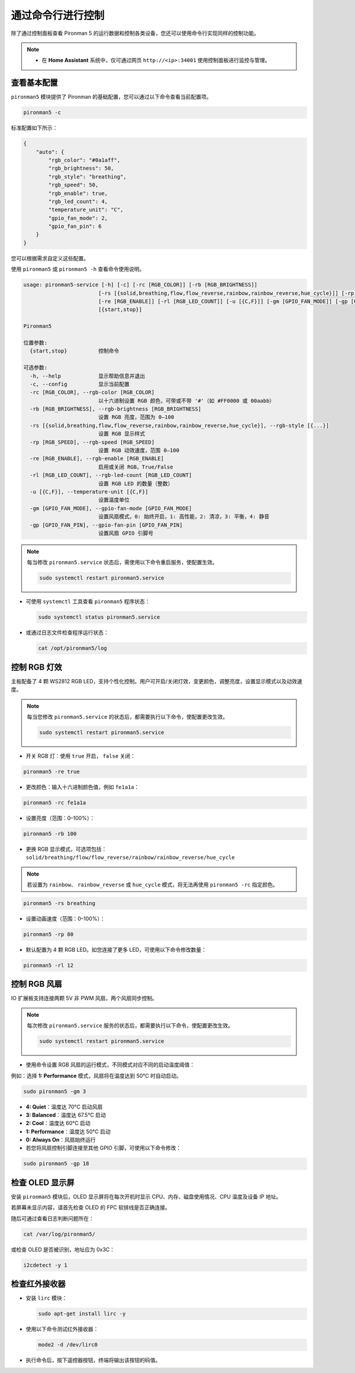 .. _view_control_commands:

通过命令行进行控制
========================================

除了通过控制面板查看 Pironman 5 的运行数据和控制各类设备，您还可以使用命令行实现同样的控制功能。

.. note::

  * 在 **Home Assistant** 系统中，仅可通过网页 ``http://<ip>:34001`` 使用控制面板进行监控与管理。

.. * 在 **Batocera.linux** 系统中，仅支持使用命令行对 Pironman 5 进行监控与控制。请注意，修改配置后需执行 ``pironman5 restart`` 以使更改生效。

查看基本配置
-----------------------------------

``pironman5`` 模块提供了 Pironman 的基础配置，您可以通过以下命令查看当前配置项。

.. code-block:: shell

  pironman5 -c

标准配置如下所示：

.. code-block::

  {
      "auto": {
          "rgb_color": "#0a1aff",
          "rgb_brightness": 50,
          "rgb_style": "breathing",
          "rgb_speed": 50,
          "rgb_enable": true,
          "rgb_led_count": 4,
          "temperature_unit": "C",
          "gpio_fan_mode": 2,
          "gpio_fan_pin": 6
      }
  }

您可以根据需求自定义这些配置。

使用 ``pironman5`` 或 ``pironman5 -h`` 查看命令使用说明。

.. code-block::

  usage: pironman5-service [-h] [-c] [-rc [RGB_COLOR]] [-rb [RGB_BRIGHTNESS]]
                          [-rs [{solid,breathing,flow,flow_reverse,rainbow,rainbow_reverse,hue_cycle}]] [-rp [RGB_SPEED]]
                          [-re [RGB_ENABLE]] [-rl [RGB_LED_COUNT]] [-u [{C,F}]] [-gm [GPIO_FAN_MODE]] [-gp [GPIO_FAN_PIN]]
                          [{start,stop}]

  Pironman5

  位置参数:
    {start,stop}          控制命令

  可选参数:
    -h, --help            显示帮助信息并退出
    -c, --config          显示当前配置
    -rc [RGB_COLOR], --rgb-color [RGB_COLOR]
                          以十六进制设置 RGB 颜色，可带或不带 '#'（如 #FF0000 或 00aabb）
    -rb [RGB_BRIGHTNESS], --rgb-brightness [RGB_BRIGHTNESS]
                          设置 RGB 亮度，范围为 0–100
    -rs [{solid,breathing,flow,flow_reverse,rainbow,rainbow_reverse,hue_cycle}], --rgb-style [{...}]
                          设置 RGB 显示样式
    -rp [RGB_SPEED], --rgb-speed [RGB_SPEED]
                          设置 RGB 动效速度，范围 0–100
    -re [RGB_ENABLE], --rgb-enable [RGB_ENABLE]
                          启用或关闭 RGB，True/False
    -rl [RGB_LED_COUNT], --rgb-led-count [RGB_LED_COUNT]
                          设置 RGB LED 的数量（整数）
    -u [{C,F}], --temperature-unit [{C,F}]
                          设置温度单位
    -gm [GPIO_FAN_MODE], --gpio-fan-mode [GPIO_FAN_MODE]
                          设置风扇模式，0: 始终开启，1: 高性能，2: 清凉，3: 平衡，4: 静音
    -gp [GPIO_FAN_PIN], --gpio-fan-pin [GPIO_FAN_PIN]
                          设置风扇 GPIO 引脚号

.. note::

  每当修改 ``pironman5.service`` 状态后，需使用以下命令重启服务，使配置生效。

  .. code-block:: shell

    sudo systemctl restart pironman5.service


* 可使用 ``systemctl`` 工具查看 ``pironman5`` 程序状态：

  .. code-block:: shell

    sudo systemctl status pironman5.service

* 或通过日志文件检查程序运行状态：

  .. code-block:: shell

    cat /opt/pironman5/log


控制 RGB 灯效
----------------------
主板配备了 4 颗 WS2812 RGB LED，支持个性化控制。用户可开启/关闭灯效，变更颜色，调整亮度，设置显示模式以及动效速度。

.. note::

  每当您修改 ``pironman5.service`` 的状态后，都需要执行以下命令，使配置更改生效。

  .. code-block:: shell

    sudo systemctl restart pironman5.service

* 开关 RGB 灯：使用 ``true`` 开启， ``false`` 关闭：

.. code-block:: shell

  pironman5 -re true

* 更改颜色：输入十六进制颜色值，例如 ``fe1a1a``：

.. code-block:: shell

  pironman5 -rc fe1a1a

* 设置亮度（范围：0–100%）：

.. code-block:: shell

  pironman5 -rb 100

* 更换 RGB 显示模式，可选项包括： ``solid/breathing/flow/flow_reverse/rainbow/rainbow_reverse/hue_cycle``

.. note::

  若设置为 ``rainbow``、 ``rainbow_reverse`` 或 ``hue_cycle`` 模式，将无法再使用 ``pironman5 -rc`` 指定颜色。

.. code-block:: shell

  pironman5 -rs breathing

* 设置动画速度（范围：0–100%）：

.. code-block:: shell

  pironman5 -rp 80

* 默认配置为 4 颗 RGB LED。如您连接了更多 LED，可使用以下命令修改数量：

.. code-block:: shell

  pironman5 -rl 12

.. _cc_control_fan:

控制 RGB 风扇
---------------------
IO 扩展板支持连接两颗 5V 非 PWM 风扇，两个风扇同步控制。

.. note::

  每次修改 ``pironman5.service`` 服务的状态后，都需要执行以下命令，使配置更改生效。

  .. code-block:: shell

    sudo systemctl restart pironman5.service

* 使用命令设置 RGB 风扇的运行模式，不同模式对应不同的启动温度阈值：

例如：选择 **1: Performance** 模式，风扇将在温度达到 50°C 时自动启动。


.. code-block:: shell

  sudo pironman5 -gm 3

* **4: Quiet**：温度达 70°C 启动风扇  
* **3: Balanced**：温度达 67.5°C 启动  
* **2: Cool**：温度达 60°C 启动  
* **1: Performance**：温度达 50°C 启动  
* **0: Always On**：风扇始终运行

* 若您将风扇控制引脚连接至其他 GPIO 引脚，可使用以下命令修改：

.. code-block:: shell

  sudo pironman5 -gp 18


检查 OLED 显示屏
-----------------------------------

安装 ``pironman5`` 模块后，OLED 显示屏将在每次开机时显示 CPU、内存、磁盘使用情况、CPU 温度及设备 IP 地址。

若屏幕未显示内容，请首先检查 OLED 的 FPC 软排线是否正确连接。

随后可通过查看日志判断问题所在：

.. code-block:: shell

  cat /var/log/pironman5/

或检查 OLED 是否被识别，地址应为 0x3C：

.. code-block:: shell

  i2cdetect -y 1

检查红外接收器
---------------------------------------


* 安装 ``lirc`` 模块：

  .. code-block:: shell

    sudo apt-get install lirc -y

* 使用以下命令测试红外接收器：

  .. code-block:: shell

    mode2 -d /dev/lirc0

* 执行命令后，按下遥控器按钮，终端将输出该按钮的码值。

